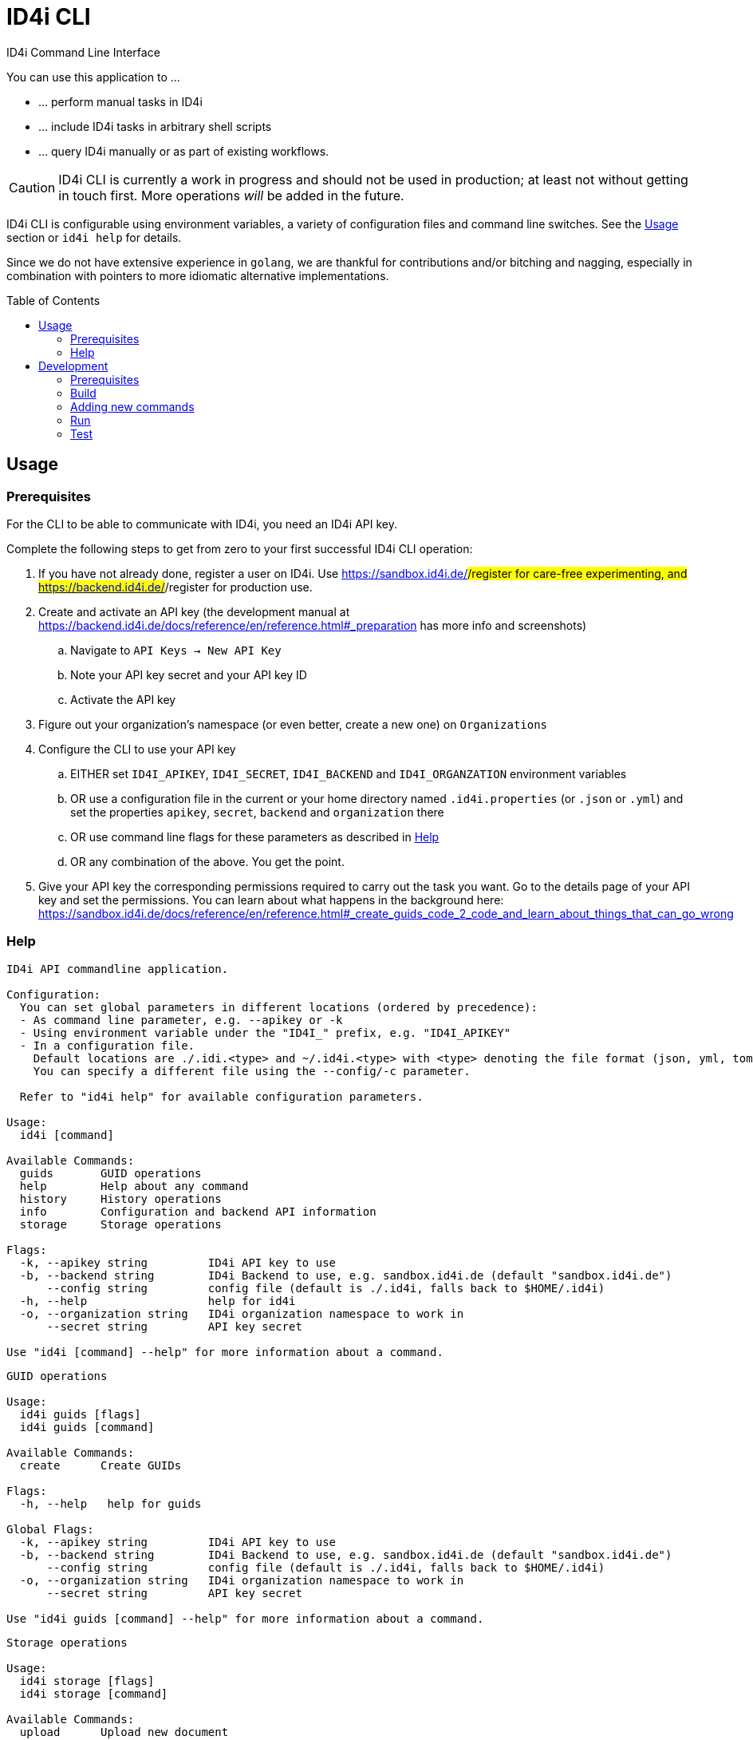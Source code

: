 :WARNING - GENERATED FILE - DO NOT EDIT THIS FILE DIRECTLY, USE THE TEMPLATE AND update-readme.sh:
:toc:
:toc-placement!:

ifdef::env-github[]
:tip-caption: :bulb:
:note-caption: :information_source:
:important-caption: :heavy_exclamation_mark:
:caution-caption: :fire:
:warning-caption: :warning:
endif::[]

= ID4i CLI

ID4i Command Line Interface

You can use this application to ...

* ... perform manual tasks in ID4i
* ... include ID4i tasks in arbitrary shell scripts
* ... query ID4i manually or as part of existing workflows.

CAUTION: ID4i CLI is currently a work in progress and should not be used in production; at least not
without getting in touch first. More operations _will_ be added in the future.

ID4i CLI is configurable using environment variables, a variety of configuration files
and command line switches. See the <<Usage>> section or `id4i help` for details.

Since we do not have extensive experience in `golang`, we are thankful for contributions and/or bitching and nagging,
especially in combination with pointers to more idiomatic alternative implementations.


toc::[]

== Usage

=== Prerequisites

For the CLI to be able to communicate with ID4i, you need an ID4i API key.

Complete the following steps to get from zero to your first successful ID4i CLI operation:

. If you have not already done, register a user on ID4i. Use https://sandbox.id4i.de/#/register for care-free experimenting,
and https://backend.id4i.de/#/register for production use.
. Create and activate an API key (the development manual at https://backend.id4i.de/docs/reference/en/reference.html#_preparation has more info and screenshots)
.. Navigate to `API Keys -> New API Key`
.. Note your API key secret and your API key ID
.. Activate the API key
. Figure out your organization's namespace (or even better, create a new one) on `Organizations`
. Configure the CLI to use your API key
.. EITHER set `ID4I_APIKEY`, `ID4I_SECRET`, `ID4I_BACKEND` and `ID4I_ORGANZATION` environment variables
.. OR use a configuration file in the current or your home directory named `.id4i.properties` (or `.json` or `.yml`)
and set the properties `apikey`, `secret`, `backend` and `organization` there
.. OR use command line flags for these parameters as described in <<Help>>
.. OR any combination of the above. You get the point.
. Give your API key the corresponding permissions required to carry out the task you want.
Go to the details page of your API key and set the permissions. You can learn about what happens in the
background here: https://sandbox.id4i.de/docs/reference/en/reference.html#_create_guids_code_2_code_and_learn_about_things_that_can_go_wrong

=== Help
----
ID4i API commandline application.

Configuration:
  You can set global parameters in different locations (ordered by precedence):
  - As command line parameter, e.g. --apikey or -k
  - Using environment variable under the "ID4I_" prefix, e.g. "ID4I_APIKEY"
  - In a configuration file. 
    Default locations are ./.idi.<type> and ~/.id4i.<type> with <type> denoting the file format (json, yml, toml, hcl, properties)
    You can specify a different file using the --config/-c parameter.

  Refer to "id4i help" for available configuration parameters.

Usage:
  id4i [command]

Available Commands:
  guids       GUID operations
  help        Help about any command
  history     History operations
  info        Configuration and backend API information
  storage     Storage operations

Flags:
  -k, --apikey string         ID4i API key to use
  -b, --backend string        ID4i Backend to use, e.g. sandbox.id4i.de (default "sandbox.id4i.de")
      --config string         config file (default is ./.id4i, falls back to $HOME/.id4i)
  -h, --help                  help for id4i
  -o, --organization string   ID4i organization namespace to work in
      --secret string         API key secret

Use "id4i [command] --help" for more information about a command.
----
----
GUID operations

Usage:
  id4i guids [flags]
  id4i guids [command]

Available Commands:
  create      Create GUIDs

Flags:
  -h, --help   help for guids

Global Flags:
  -k, --apikey string         ID4i API key to use
  -b, --backend string        ID4i Backend to use, e.g. sandbox.id4i.de (default "sandbox.id4i.de")
      --config string         config file (default is ./.id4i, falls back to $HOME/.id4i)
  -o, --organization string   ID4i organization namespace to work in
      --secret string         API key secret

Use "id4i guids [command] --help" for more information about a command.
----
----
Storage operations

Usage:
  id4i storage [flags]
  id4i storage [command]

Available Commands:
  upload      Upload new document

Flags:
  -h, --help        help for storage
  -i, --id string   ID4i ID (GUID or Collection) to operate on

Global Flags:
  -k, --apikey string         ID4i API key to use
  -b, --backend string        ID4i Backend to use, e.g. sandbox.id4i.de (default "sandbox.id4i.de")
      --config string         config file (default is ./.id4i, falls back to $HOME/.id4i)
  -o, --organization string   ID4i organization namespace to work in
      --secret string         API key secret

Use "id4i storage [command] --help" for more information about a command.
----
----
History operations

Usage:
  id4i history [flags]
  id4i history [command]

Available Commands:
  add            Add history item
  list           List ID history
  set-visibility Update history item visibillity

Flags:
  -h, --help        help for history
  -i, --id string   ID4i ID (GUID or Collection) to operate on

Global Flags:
  -k, --apikey string         ID4i API key to use
  -b, --backend string        ID4i Backend to use, e.g. sandbox.id4i.de (default "sandbox.id4i.de")
      --config string         config file (default is ./.id4i, falls back to $HOME/.id4i)
  -o, --organization string   ID4i organization namespace to work in
      --secret string         API key secret

Use "id4i history [command] --help" for more information about a command.
----


(statically generated using `update-readme.sh`)

== Development

If you need additional commands, feel free to jump in or let us know.

If you want to get involved, https://github.com/BlueRainSoftware/id4i-cli/issues?q=is%3Aissue+is%3Aopen+sort%3Aupdated-desc+label%3A%22good+first+issue%22 has good issues to get you started.

=== Prerequisites

* Go 1.11.2
* Go Dep, get it w/ `go get -u -v github.com/golang/dep/cmd/dep`
* Docker, if you want to build the docker image. `v18.06.1-ce` and `v17.03.0-ce` are known to work
* If you want to scaffold new commands, the `cobra` generator will help you: `go get github.com/spf13/cobra/cobra

=== Build

* `git clone git@github.com:BlueRainSoftware/id4i-cli.git $GOPATH/src/github.com/BlueRainSoftware/id4i-cli`
* `cd $GOPATH/src/github.com/BlueRainSoftware/id4i-cli`
* `dep ensure -v`
* `go build -o id4i main.go`
* Update the `README` with the current help contents: `./update-readme.sh`

=== Adding new commands

We use the awesome `cobra` footnote:[https://github.com/spf13/cobra] and `viper` footnote:[https://github.com/spf13/viper] libraries.

To scaffold a new command, clone the repo and say `cobra add <my command> -p rootCmd`.

Open the generated command and implement your operation:

* Define your parameters in `init`.
* Validate your input, if required.
* Use the operations exposed in `ID4i` (from `rootCmd`) to call the backend.
* Use the `OutputResult` and `DieOnError` functions from `rootCmd` to report the result of your command.
* Add your command to `./update-readme.sh` so the `README` gets updated with the new command

You can find examples for each step in the existing commands.

If you want to debug the calls you are making, set the `DEBUG` environment variable to a non-empty value.
This will cause the HTTP calls to be logged to the console.

==== Updating the API version

The API client is generated using `go-swagger` footnote:[https://github.com/go-swagger/go-swagger, https://goswagger.io/].

To update the client for the CLI, run `./generate-api-client.sh -c -d` from the project root. Note that `-d` installs `go-swagger`
locally and `-c` pulls the current API specification from ID4i production footnote:[https://backend.id4i.de/docs/swagger.json; use the corresponding URL for other environments, e.g. https://sandbox.id4i.de/docs/swagger.json]

Run the tests and make required corrections in the existing commands if applicable. The ID4i change logs footnote:[https://github.com/BlueRainSoftware/support/tree/master/changelog]
are probably helpful.

==== Docker

To build the docker image, run `docker build . -t id4i:<my tag>`.

==== CI

CI Builds live at https://circleci.com/gh/BlueRainSoftware/workflows/id4i-cli, defined in `.circleci/config.yml`.
Note that currently, the build artifacts (binary and docker image) are not stored anywhere, so you probably
need to build it yourself. This will change, promise.

=== Run

After building, you can run the binary w/ `./id4i`.

You can also run the ID4i CLI within Docker: `docker run id4i <args>`. e.g.
`docker run id4i help` or `docker run id4i info -h`

=== Test

*TODO*

* Generate user w/ API key on develop (existing UI tests or curl)
* Have a shell script using the cli to carry out all operations
* Have the script run in CI
